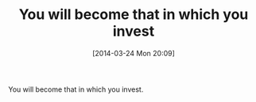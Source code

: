 #+POSTID: 8375
#+DATE: [2014-03-24 Mon 20:09]
#+OPTIONS: toc:nil num:nil todo:nil pri:nil tags:nil ^:nil TeX:nil
#+CATEGORY: Article
#+TAGS: philosophy
#+TITLE: You will become that in which you invest

You will become that in which you invest.



